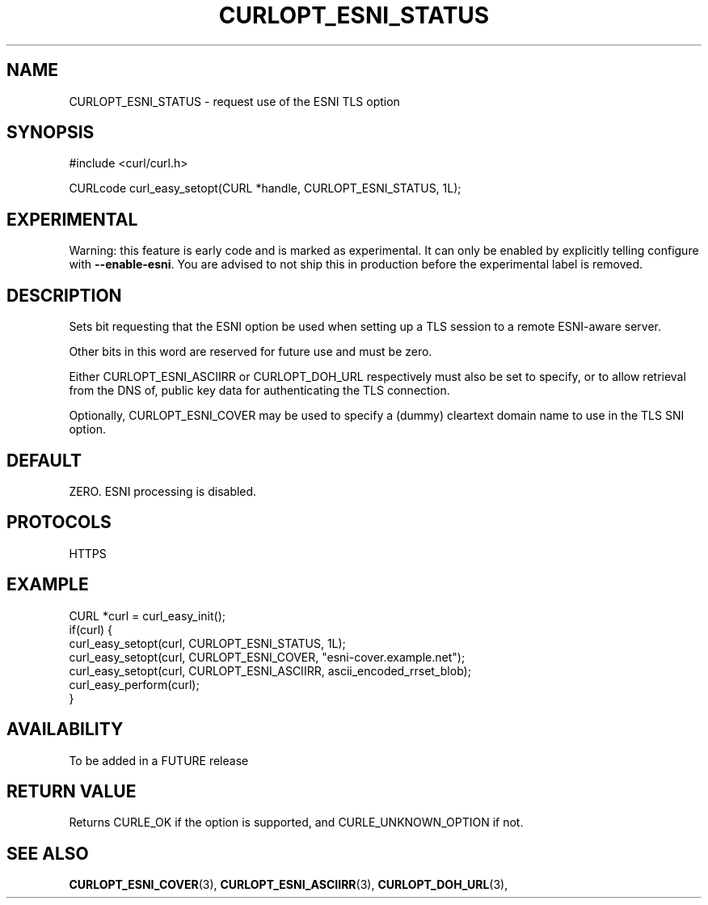 .\" **************************************************************************
.\" *                                  _   _ ____  _
.\" *  Project                     ___| | | |  _ \| |
.\" *                             / __| | | | |_) | |
.\" *                            | (__| |_| |  _ <| |___
.\" *                             \___|\___/|_| \_\_____|
.\" *
.\" * Copyright (C) 1998 - 2019, Daniel Stenberg, <daniel@haxx.se>, et al.
.\" *
.\" * This software is licensed as described in the file COPYING, which
.\" * you should have received as part of this distribution. The terms
.\" * are also available at https://curl.haxx.se/docs/copyright.html.
.\" *
.\" * You may opt to use, copy, modify, merge, publish, distribute and/or sell
.\" * copies of the Software, and permit persons to whom the Software is
.\" * furnished to do so, under the terms of the COPYING file.
.\" *
.\" * This software is distributed on an "AS IS" basis, WITHOUT WARRANTY OF ANY
.\" * KIND, either express or implied.
.\" *
.\" **************************************************************************
.\"
.TH CURLOPT_ESNI_STATUS 3 "2 Jul 2019" "libcurl FUTURE" "curl_easy_setopt options"
.SH NAME
CURLOPT_ESNI_STATUS \- request use of the ESNI TLS option
.SH SYNOPSIS
.nf
#include <curl/curl.h>

CURLcode curl_easy_setopt(CURL *handle, CURLOPT_ESNI_STATUS, 1L);
.fi
.SH EXPERIMENTAL
Warning: this feature is early code and is marked as experimental. It can only
be enabled by explicitly telling configure with \fB--enable-esni\fP. You are
advised to not ship this in production before the experimental label is
removed.
.SH DESCRIPTION
Sets bit requesting that the ESNI option be used when setting up a TLS
session to a remote ESNI-aware server.

Other bits in this word are reserved for future use and must be zero.

Either CURLOPT_ESNI_ASCIIRR or CURLOPT_DOH_URL respectively must also
be set to specify, or to allow retrieval from the DNS of, public key
data for authenticating the TLS connection.

Optionally, CURLOPT_ESNI_COVER may be used to specify a (dummy)
cleartext domain name to use in the TLS SNI option.
.SH DEFAULT
ZERO. ESNI processing is disabled.
.SH PROTOCOLS
HTTPS
.SH EXAMPLE
.nf
CURL *curl = curl_easy_init();
if(curl) {
  curl_easy_setopt(curl, CURLOPT_ESNI_STATUS, 1L);
  curl_easy_setopt(curl, CURLOPT_ESNI_COVER, "esni-cover.example.net");
  curl_easy_setopt(curl, CURLOPT_ESNI_ASCIIRR, ascii_encoded_rrset_blob);
  curl_easy_perform(curl);
}
.fi
.SH AVAILABILITY
To be added in a FUTURE release
.SH RETURN VALUE
Returns CURLE_OK if the option is supported, and CURLE_UNKNOWN_OPTION if not.
.SH "SEE ALSO"
.BR CURLOPT_ESNI_COVER "(3), " CURLOPT_ESNI_ASCIIRR "(3), "
.BR CURLOPT_DOH_URL "(3), "

